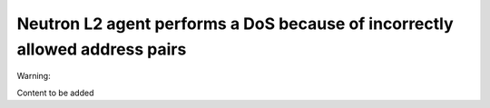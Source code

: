 .. _mos61mu-1466490:

Neutron L2 agent performs a DoS because of incorrectly allowed address pairs
============================================================================

Warning:

Content to be added
